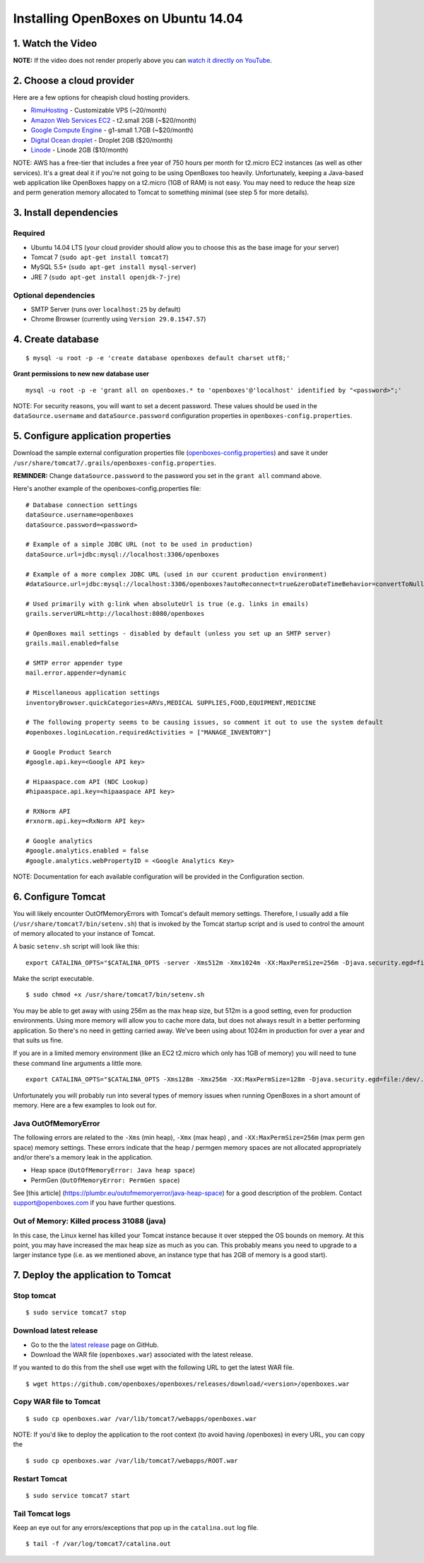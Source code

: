 Installing OpenBoxes on Ubuntu 14.04
------------------------------------

1. Watch the Video
~~~~~~~~~~~~~~~~~~

.. raw:: html

   <div
   style="position: relative; padding-bottom: 56.25%; height: 0; overflow: hidden; max-width: 100%; height: auto;">

.. raw:: html

   <iframe src="//www.youtube.com/embed/TGC16JvbxiY?rel=0" frameborder="0" allowfullscreen style="position: absolute; top: 0; left: 0; width: 100%; height: 100%;">

.. raw:: html

   </iframe>

.. raw:: html

   </div>

**NOTE:** If the video does not render properly above you can `watch it
directly on YouTube <https://www.youtube.com/watch?v=TGC16JvbxiY>`__.

2. Choose a cloud provider
~~~~~~~~~~~~~~~~~~~~~~~~~~

Here are a few options for cheapish cloud hosting providers.

-  `RimuHosting <https://rimuhosting.com/order/v2orderstart.jsp>`__ -
   Customizable VPS (~20/month)
-  `Amazon Web Services EC2 <http://www.ec2instances.info/>`__ -
   t2.small 2GB (~$20/month)
-  `Google Compute Engine <https://cloud.google.com/compute/pricing>`__
   - g1-small 1.7GB (~$20/month)
-  `Digital Ocean droplet <https://www.digitalocean.com/pricing/>`__ -
   Droplet 2GB ($20/month)
-  `Linode <https://www.linode.com/pricing>`__ - Linode 2GB ($10/month)

NOTE: AWS has a free-tier that includes a free year of 750 hours per
month for t2.micro EC2 instances (as well as other services). It's a
great deal it if you're not going to be using OpenBoxes too heavily.
Unfortunately, keeping a Java-based web application like OpenBoxes happy
on a t2.micro (1GB of RAM) is not easy. You may need to reduce the heap
size and perm generation memory allocated to Tomcat to something minimal
(see step 5 for more details).

3. Install dependencies
~~~~~~~~~~~~~~~~~~~~~~~

Required
^^^^^^^^

-  Ubuntu 14.04 LTS (your cloud provider should allow you to choose this
   as the base image for your server)
-  Tomcat 7 (``sudo apt-get install tomcat7``)
-  MySQL 5.5+ (``sudo apt-get install mysql-server``)
-  JRE 7 (``sudo apt-get install openjdk-7-jre``)

Optional dependencies
^^^^^^^^^^^^^^^^^^^^^

-  SMTP Server (runs over ``localhost:25`` by default)
-  Chrome Browser (currently using ``Version 29.0.1547.57``)

4. Create database
~~~~~~~~~~~~~~~~~~

::

    $ mysql -u root -p -e 'create database openboxes default charset utf8;'

**Grant permissions to new new database user**

::

    mysql -u root -p -e 'grant all on openboxes.* to 'openboxes'@'localhost' identified by "<password>";'

NOTE: For security reasons, you will want to set a decent password.
These values should be used in the ``dataSource.username`` and
``dataSource.password`` configuration properties in
``openboxes-config.properties``.

5. Configure application properties
~~~~~~~~~~~~~~~~~~~~~~~~~~~~~~~~~~~

Download the sample external configuration properties file
(`openboxes-config.properties <https://github.com/openboxes/openboxes/blob/master/deploy/openboxes-config.properties>`__)
and save it under
``/usr/share/tomcat7/.grails/openboxes-config.properties``.

**REMINDER:** Change ``dataSource.password`` to the password you set in
the ``grant all`` command above.

Here's another example of the openboxes-config.properties file:

::

    # Database connection settings
    dataSource.username=openboxes
    dataSource.password=<password>

    # Example of a simple JDBC URL (not to be used in production)
    dataSource.url=jdbc:mysql://localhost:3306/openboxes

    # Example of a more complex JDBC URL (used in our ccurent production environment)
    #dataSource.url=jdbc:mysql://localhost:3306/openboxes?autoReconnect=true&zeroDateTimeBehavior=convertToNull&sessionVariables=storage_engine=InnoDB

    # Used primarily with g:link when absoluteUrl is true (e.g. links in emails)
    grails.serverURL=http://localhost:8080/openboxes

    # OpenBoxes mail settings - disabled by default (unless you set up an SMTP server)
    grails.mail.enabled=false

    # SMTP error appender type
    mail.error.appender=dynamic

    # Miscellaneous application settings
    inventoryBrowser.quickCategories=ARVs,MEDICAL SUPPLIES,FOOD,EQUIPMENT,MEDICINE

    # The following property seems to be causing issues, so comment it out to use the system default
    #openboxes.loginLocation.requiredActivities = ["MANAGE_INVENTORY"]

    # Google Product Search
    #google.api.key=<Google API key>

    # Hipaaspace.com API (NDC Lookup)
    #hipaaspace.api.key=<hipaaspace API key>

    # RXNorm API
    #rxnorm.api.key=<RxNorm API key>

    # Google analytics
    #google.analytics.enabled = false
    #google.analytics.webPropertyID = <Google Analytics Key>

NOTE: Documentation for each available configuration will be provided in
the Configuration section.

6. Configure Tomcat
~~~~~~~~~~~~~~~~~~~

You will likely encounter OutOfMemoryErrors with Tomcat's default memory
settings. Therefore, I usually add a file
(``/usr/share/tomcat7/bin/setenv.sh``) that is invoked by the Tomcat
startup script and is used to control the amount of memory allocated to
your instance of Tomcat.

A basic ``setenv.sh`` script will look like this:

::

    export CATALINA_OPTS="$CATALINA_OPTS -server -Xms512m -Xmx1024m -XX:MaxPermSize=256m -Djava.security.egd=file:/dev/./urandom"

Make the script executable.

::

    $ sudo chmod +x /usr/share/tomcat7/bin/setenv.sh 

You may be able to get away with using 256m as the max heap size, but
512m is a good setting, even for production environments. Using more
memory will allow you to cache more data, but does not always result in
a better performing application. So there's no need in getting carried
away. We've been using about 1024m in production for over a year and
that suits us fine.

If you are in a limited memory environment (like an EC2 t2.micro which
only has 1GB of memory) you will need to tune these command line
arguments a little more.

::

    export CATALINA_OPTS="$CATALINA_OPTS -Xms128m -Xmx256m -XX:MaxPermSize=128m -Djava.security.egd=file:/dev/./urandom"

Unfortunately you will probably run into several types of memory issues
when running OpenBoxes in a short amount of memory. Here are a few
examples to look out for.

Java OutOfMemoryError
^^^^^^^^^^^^^^^^^^^^^

The following errors are related to the ``-Xms`` (min heap), ``-Xmx``
(max heap) , and ``-XX:MaxPermSize=256m`` (max perm gen space) memory
settings. These errors indicate that the heap / permgen memory spaces
are not allocated appropriately and/or there's a memory leak in the
application.

-  Heap space (``OutOfMemoryError: Java heap space``)
-  PermGen (``OutOfMemoryError: PermGen space``)

See [this article] (https://plumbr.eu/outofmemoryerror/java-heap-space)
for a good description of the problem. Contact
`support@openboxes.com <support@openboxes.com>`__ if you have further
questions.

Out of Memory: Killed process 31088 (java)
^^^^^^^^^^^^^^^^^^^^^^^^^^^^^^^^^^^^^^^^^^

In this case, the Linux kernel has killed your Tomcat instance because
it over stepped the OS bounds on memory. At this point, you may have
increased the max heap size as much as you can. This probably means you
need to upgrade to a larger instance type (i.e. as we mentioned above,
an instance type that has 2GB of memory is a good start).

7. Deploy the application to Tomcat
~~~~~~~~~~~~~~~~~~~~~~~~~~~~~~~~~~~

Stop tomcat
^^^^^^^^^^^

::

    $ sudo service tomcat7 stop

Download latest release
^^^^^^^^^^^^^^^^^^^^^^^

-  Go to the the `latest
   release <https://github.com/openboxes/openboxes/releases/latest>`__
   page on GitHub.
-  Download the WAR file (``openboxes.war``) associated with the latest
   release.

If you wanted to do this from the shell use wget with the following URL
to get the latest WAR file.

::

    $ wget https://github.com/openboxes/openboxes/releases/download/<version>/openboxes.war

Copy WAR file to Tomcat
^^^^^^^^^^^^^^^^^^^^^^^

::

    $ sudo cp openboxes.war /var/lib/tomcat7/webapps/openboxes.war

NOTE: If you'd like to deploy the application to the root context (to
avoid having /openboxes) in every URL, you can copy the

::

    $ sudo cp openboxes.war /var/lib/tomcat7/webapps/ROOT.war

Restart Tomcat
^^^^^^^^^^^^^^

::

    $ sudo service tomcat7 start

Tail Tomcat logs
^^^^^^^^^^^^^^^^

Keep an eye out for any errors/exceptions that pop up in the
``catalina.out`` log file.

::

    $ tail -f /var/log/tomcat7/catalina.out
